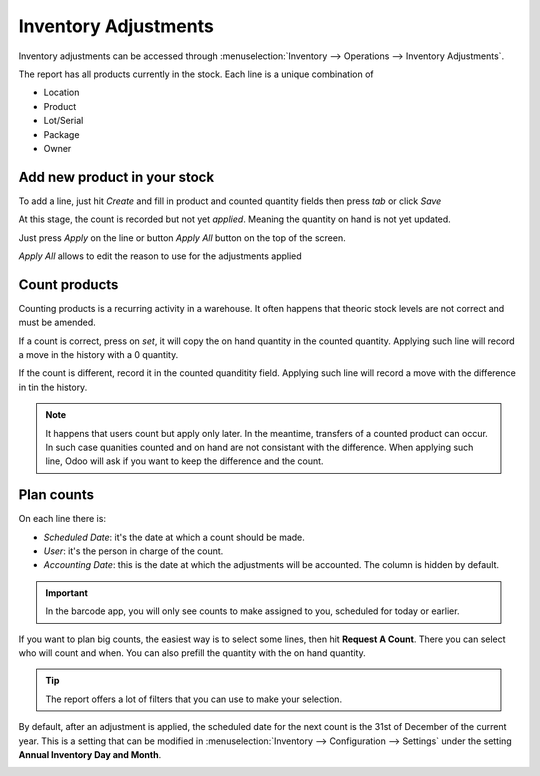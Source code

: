 =====================
Inventory Adjustments
=====================

Inventory adjustments can be accessed through :menuselection:`Inventory --> Operations -->
Inventory Adjustments`.

The report has all products currently in the stock. Each line is a unique combination of

- Location
- Product
- Lot/Serial
- Package
- Owner

Add new product in your stock
=============================

To add a line, just hit *Create* and fill in product and counted quantity fields then press `tab`
or click *Save*

.. image:: count_products/create-new-inventory-adjustment-line.png
   :align: center
   :alt: Create a new inventory adjustment line for a product and fill in the fields as desired

At this stage, the count is recorded but not yet *applied*. Meaning the quantity on hand is not yet
updated.

Just press *Apply* on the line or button *Apply All* button on the top of the screen.

*Apply All* allows to edit the reason to use for the adjustments applied

.. image:: count_products/apply-inventory-adjustment.png
   :align: center
   :alt: Apply all wizard applies the inventory adjustment once a reason is specified.

Count products
==============

Counting products is a recurring activity in a warehouse. It often happens that theoric stock
levels are not correct and must be amended.

If a count is correct, press on *set*, it will copy the on hand quantity in the counted quantity.
Applying such line will record a move in the history with a 0 quantity.

If the count is different, record it in the counted quanditity field. Applying such line will
record a move with the difference in tin the history.

.. image:: count_products/history-inventory-adjustments.png
   :align: center
   :alt: Inventory Adjustments History dashboard detailing a list of prior product moves.

.. note::
   It happens that users count but apply only later. In the meantime, transfers of a counted product
   can occur. In such case quanities counted and on hand are not consistant with the difference. When
   applying such line, Odoo will ask if you want to keep the difference and the count.

Plan counts
===========

On each line there is:

- *Scheduled Date*: it's the date at which a count should be made.
- *User*: it's the person in charge of the count.
- *Accounting Date*: this is the date at which the adjustments will be accounted. The column is
  hidden by default.

.. image:: count_products/planned-inventory-adjustments.png
   :align: center
   :alt: A schedule of upcoming Inventory Adjustments and when they'll be applied in accounting.

.. important::
   In the barcode app, you will only see counts to make assigned to you, scheduled for today or
   earlier.

If you want to plan big counts, the easiest way is to select some lines, then hit **Request A
Count**. There you can select who will count and when. You can also prefill the quantity with the
on hand quantity.

.. image:: count_products/request-count.png
   :align: center
   :alt: Request A Count wizard allows the planning of large inventory counts.

.. tip::
   The report offers a lot of filters that you can use to make your selection.

By default, after an adjustment is applied, the scheduled date for the next count is the 31st of
December of the current year. This is a setting that can be modified in :menuselection:`Inventory
--> Configuration --> Settings` under the setting **Annual Inventory Day and Month**.

.. image:: count_products/annual-inventory.png
   :align: center
   :alt: Adjust the next inventory count date with the Annual Inventory Day and Month setting.
